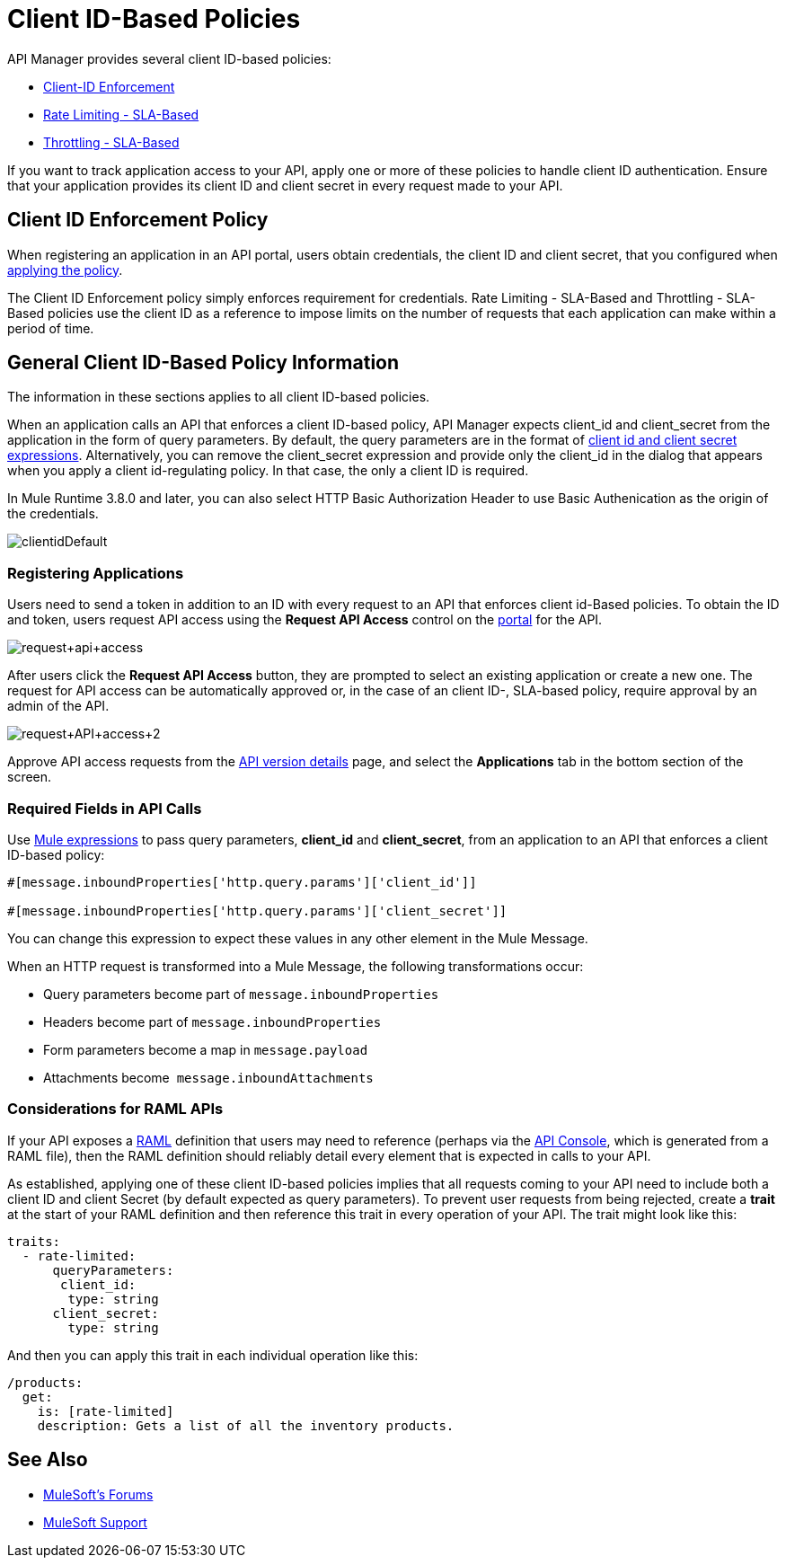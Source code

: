 = Client ID-Based Policies
:keywords: sla, portal, raml

API Manager provides several client ID-based policies:

* link:/api-manager/client-id-based-policies[Client-ID Enforcement]
* link:/api-manager/rate-limiting-and-throttling-sla-based-policies#rate-limiting-sla-based-policy[Rate Limiting - SLA-Based]
* link:/api-manager/rate-limiting-and-throttling-sla-based-policies#throttling-sla-based-policy[Throttling - SLA-Based]

If you want to track application access to your API, apply one or more of these policies to handle client ID authentication. Ensure that your application provides its client ID and client secret in every request made to your API.

== Client ID Enforcement Policy

When registering an application in an API portal, users obtain credentials, the client ID and client secret, that you configured when link:/api-manager/using-policies#applying-and-removing-policies[applying the policy].

The Client ID Enforcement policy simply enforces requirement for credentials. Rate Limiting - SLA-Based and Throttling - SLA-Based policies use the client ID as a reference to impose limits on the number of requests that each application can make within a period of time.

== General Client ID-Based Policy Information

The information in these sections applies to all client ID-based policies.

When an application calls an API that enforces a client ID-based policy, API Manager expects client_id and client_secret from the application in the form of query parameters. By default, the query parameters are in the format of <<Required Fields in API Calls, client id and client secret expressions>>. Alternatively, you can remove the client_secret expression and provide only the client_id in the dialog that appears when you apply a client id-regulating policy. In that case, the only a client ID is required.

In Mule Runtime 3.8.0 and later, you can also select HTTP Basic Authorization Header to use Basic Authenication as the origin of the credentials.

image:clientidDefault.png[clientidDefault]

=== Registering Applications

Users need to send a token in addition to an ID with every request to an API that enforces client id-Based policies. To obtain the ID and token, users request API access using the *Request API Access* control on the link:/api-manager/engaging-users-of-your-api[portal] for the API.

image:request+api+access.png[request+api+access]

After users click the *Request API Access* button, they are prompted to select an existing application or create a new one. The request for API access can be automatically approved or, in the case of an client ID-, SLA-based policy, require approval by an admin of the API.

image:request+API+access+2.png[request+API+access+2]

Approve API access requests from the link:/api-manager/tutorial-set-up-and-deploy-an-api-proxy#navigate-to-the-api-version-details-page[API version details] page, and select the *Applications* tab in the bottom section of the screen.

=== Required Fields in API Calls

Use link:/mule-user-guide/v/3.8/mule-expression-language-basic-syntax[Mule expressions] to pass query parameters, *client_id* and **client_secret**, from an application to an API that enforces a client ID-based policy:

[source,code,linenums]
----
#[message.inboundProperties['http.query.params']['client_id']]
 
#[message.inboundProperties['http.query.params']['client_secret']]
----

You can change this expression to expect these values in any other element in the Mule Message.

When an HTTP request is transformed into a Mule Message, the following transformations occur:

* Query parameters become part of `message.inboundProperties`
* Headers become part of `message.inboundProperties`
* Form parameters become a map in `message.payload`
* Attachments become  `message.inboundAttachments`

=== Considerations for RAML APIs

If your API exposes a link:http://raml.org[RAML] definition that users may need to reference (perhaps via the link:/api-manager/engaging-users-of-your-api[API Console], which is generated from a RAML file), then the RAML definition should reliably detail every element that is expected in calls to your API.

As established, applying one of these client ID-based policies implies that all requests coming to your API need to include both a client ID and client Secret (by default expected as query parameters). To prevent user requests from being rejected, create a *trait* at the start of your RAML definition and then reference this trait in every operation of your API. The trait might look like this:

[source,yaml,linenums]
----
traits:
  - rate-limited:
      queryParameters:
       client_id:
        type: string
      client_secret:
        type: string
----

And then you can apply this trait in each individual operation like this:

[source,yaml,linenums]
----
/products:
  get:
    is: [rate-limited]
    description: Gets a list of all the inventory products.
----


== See Also

* link:http://forums.mulesoft.com[MuleSoft's Forums]
* link:https://www.mulesoft.com/support-and-services/mule-esb-support-license-subscription[MuleSoft Support]

